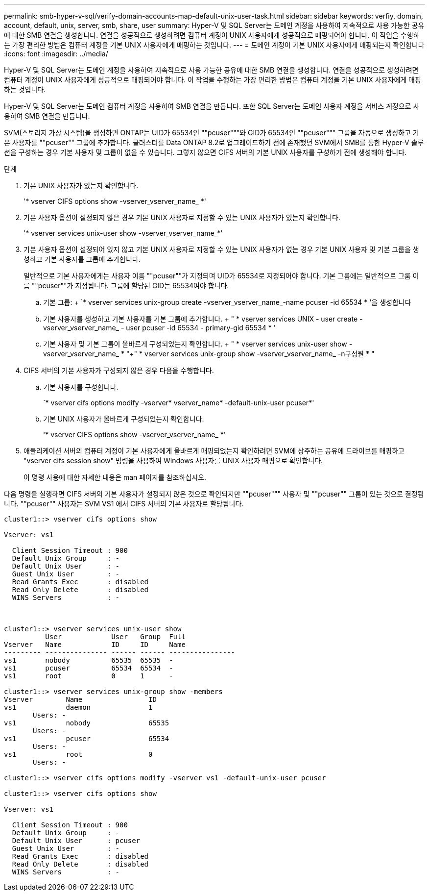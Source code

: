 ---
permalink: smb-hyper-v-sql/verify-domain-accounts-map-default-unix-user-task.html 
sidebar: sidebar 
keywords: verfiy, domain, account, default, unix, server, smb, share, user 
summary: Hyper-V 및 SQL Server는 도메인 계정을 사용하여 지속적으로 사용 가능한 공유에 대한 SMB 연결을 생성합니다. 연결을 성공적으로 생성하려면 컴퓨터 계정이 UNIX 사용자에게 성공적으로 매핑되어야 합니다. 이 작업을 수행하는 가장 편리한 방법은 컴퓨터 계정을 기본 UNIX 사용자에게 매핑하는 것입니다. 
---
= 도메인 계정이 기본 UNIX 사용자에게 매핑되는지 확인합니다
:icons: font
:imagesdir: ../media/


[role="lead"]
Hyper-V 및 SQL Server는 도메인 계정을 사용하여 지속적으로 사용 가능한 공유에 대한 SMB 연결을 생성합니다. 연결을 성공적으로 생성하려면 컴퓨터 계정이 UNIX 사용자에게 성공적으로 매핑되어야 합니다. 이 작업을 수행하는 가장 편리한 방법은 컴퓨터 계정을 기본 UNIX 사용자에게 매핑하는 것입니다.

Hyper-V 및 SQL Server는 도메인 컴퓨터 계정을 사용하여 SMB 연결을 만듭니다. 또한 SQL Server는 도메인 사용자 계정을 서비스 계정으로 사용하여 SMB 연결을 만듭니다.

SVM(스토리지 가상 시스템)을 생성하면 ONTAP는 UID가 65534인 ""pcuser"""와 GID가 65534인 ""pcuser""" 그룹을 자동으로 생성하고 기본 사용자를 ""pcuser"" 그룹에 추가합니다. 클러스터를 Data ONTAP 8.2로 업그레이드하기 전에 존재했던 SVM에서 SMB를 통한 Hyper-V 솔루션을 구성하는 경우 기본 사용자 및 그룹이 없을 수 있습니다. 그렇지 않으면 CIFS 서버의 기본 UNIX 사용자를 구성하기 전에 생성해야 합니다.

.단계
. 기본 UNIX 사용자가 있는지 확인합니다.
+
'* vserver CIFS options show -vserver_vserver_name_ *'

. 기본 사용자 옵션이 설정되지 않은 경우 기본 UNIX 사용자로 지정할 수 있는 UNIX 사용자가 있는지 확인합니다.
+
'* vserver services unix-user show -vserver_vserver_name_*'

. 기본 사용자 옵션이 설정되어 있지 않고 기본 UNIX 사용자로 지정할 수 있는 UNIX 사용자가 없는 경우 기본 UNIX 사용자 및 기본 그룹을 생성하고 기본 사용자를 그룹에 추가합니다.
+
일반적으로 기본 사용자에게는 사용자 이름 ""pcuser""가 지정되며 UID가 65534로 지정되어야 합니다. 기본 그룹에는 일반적으로 그룹 이름 ""pcuser""가 지정됩니다. 그룹에 할당된 GID는 65534여야 합니다.

+
.. 기본 그룹: + `* vserver services unix-group create -vserver_vserver_name_-name pcuser -id 65534 * '을 생성합니다
.. 기본 사용자를 생성하고 기본 사용자를 기본 그룹에 추가합니다. + " * vserver services UNIX - user create - vserver_vserver_name_ - user pcuser -id 65534 - primary-gid 65534 * '
.. 기본 사용자 및 기본 그룹이 올바르게 구성되었는지 확인합니다. + " * vserver services unix-user show -vserver_vserver_name_ * "+" * vserver services unix-group show -vserver_vserver_name_ -n구성원 * "


. CIFS 서버의 기본 사용자가 구성되지 않은 경우 다음을 수행합니다.
+
.. 기본 사용자를 구성합니다.
+
`* vserver cifs options modify -vserver* vserver_name* -default-unix-user pcuser*'

.. 기본 UNIX 사용자가 올바르게 구성되었는지 확인합니다.
+
'* vserver CIFS options show -vserver_vserver_name_ *'



. 애플리케이션 서버의 컴퓨터 계정이 기본 사용자에게 올바르게 매핑되었는지 확인하려면 SVM에 상주하는 공유에 드라이브를 매핑하고 "vserver cifs session show" 명령을 사용하여 Windows 사용자를 UNIX 사용자 매핑으로 확인합니다.
+
이 명령 사용에 대한 자세한 내용은 man 페이지를 참조하십시오.



다음 명령을 실행하면 CIFS 서버의 기본 사용자가 설정되지 않은 것으로 확인되지만 ""pcuser""" 사용자 및 ""pcuser"" 그룹이 있는 것으로 결정됩니다. ""pcuser"" 사용자는 SVM VS1 에서 CIFS 서버의 기본 사용자로 할당됩니다.

[listing]
----
cluster1::> vserver cifs options show

Vserver: vs1

  Client Session Timeout : 900
  Default Unix Group     : -
  Default Unix User      : -
  Guest Unix User        : -
  Read Grants Exec       : disabled
  Read Only Delete       : disabled
  WINS Servers           : -



cluster1::> vserver services unix-user show
          User            User   Group  Full
Vserver   Name            ID     ID     Name
--------- --------------- ------ ------ ----------------
vs1       nobody          65535  65535  -
vs1       pcuser          65534  65534  -
vs1       root            0      1      -

cluster1::> vserver services unix-group show -members
Vserver        Name                ID
vs1            daemon              1
       Users: -
vs1            nobody              65535
       Users: -
vs1            pcuser              65534
       Users: -
vs1            root                0
       Users: -

cluster1::> vserver cifs options modify -vserver vs1 -default-unix-user pcuser

cluster1::> vserver cifs options show

Vserver: vs1

  Client Session Timeout : 900
  Default Unix Group     : -
  Default Unix User      : pcuser
  Guest Unix User        : -
  Read Grants Exec       : disabled
  Read Only Delete       : disabled
  WINS Servers           : -
----